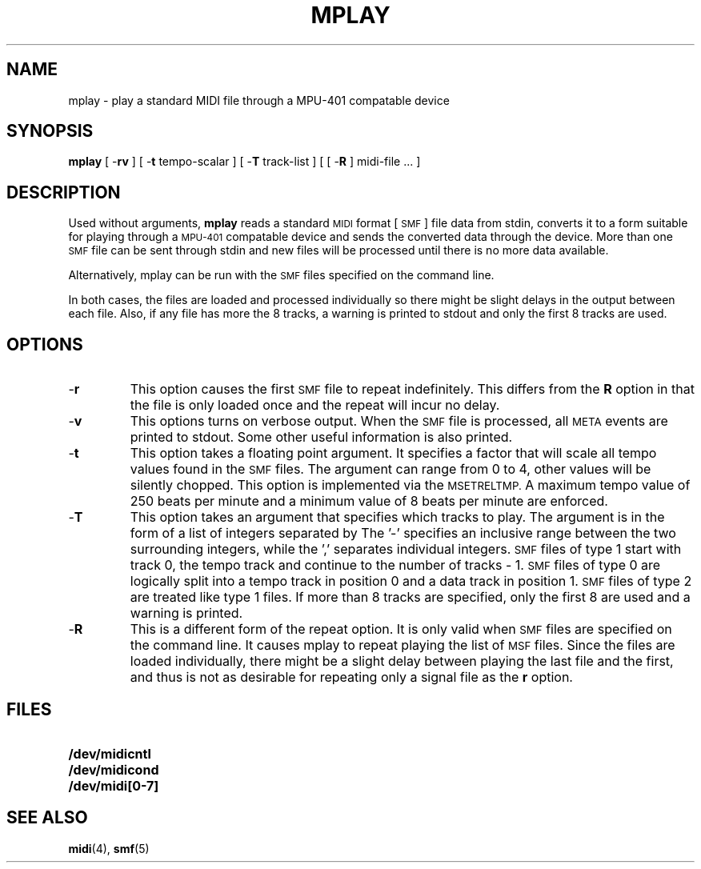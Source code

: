.TH MPLAY 1 "3 August 1992"
.SH NAME
mplay \- play a standard MIDI file through a MPU-401 compatable device
.SH SYNOPSIS
.B mplay
[
.RB - rv
] [
.RB - t
tempo-scalar
] [
.RB - T
track-list
] [
[
.RB - R
]
midi-file ...
]
.SH DESCRIPTION
Used without arguments,
.B mplay
reads a standard
.SM MIDI
format [
.SM SMF
] file data from stdin,
converts it to a form suitable for
playing through a
.SM MPU-401
compatable device and sends the converted
data through the
device.
More than one 
.SM SMF
file can be sent through stdin
and new files will be processed until there
is no more data available.
.LP
Alternatively, mplay
can be run with the
.SM SMF
files specified on the command line.
.LP
In both cases, the files are loaded and processed individually
so there might be slight delays in the output between each file.
Also, if any file has more the 8 tracks, a warning is printed
to stdout and only the first 8 tracks are used.
.SH OPTIONS
.TP
.RB - r
This option causes the first
.SM SMF
file to repeat indefinitely.
This differs from the
.B R
option in that the file is only loaded once
and the repeat will incur no delay.
.TP
.RB - v
This options turns on verbose output.
When the
.SM SMF
file is processed, all
.SM META
events are printed to stdout.
Some other useful information is also printed.
.TP
.RB - t
This option takes a floating point argument.
It specifies a factor that will scale all
tempo values found in
the
.SM SMF
files.
The argument can range from 0 to 4,
other values will be silently chopped.
This option is implemented via the
.SM MSETRELTMP.
A maximum tempo value of 250 beats per minute and a minimum
value of 8 beats per minute are enforced.
.TP
.RB - T
This option takes an argument that specifies which tracks to play.
The argument is in the form of a list of integers separated by
','s or '-'s.
The '-' specifies an inclusive range between the two surrounding
integers, while the ',' separates individual integers.
.SM SMF
files of type 1 start with track 0, the tempo track and continue
to the number of tracks - 1.
.SM SMF
files of type 0 are logically split into a tempo track in position
0 and a data track in position 1.
.SM SMF
files of type 2 are treated like type 1 files.
If more than 8 tracks are specified, only the first 8 are used and
a warning is printed.
.TP
.RB - R
This is a different form of the repeat option.
It is only valid when
.SM SMF
files are specified on the command line.
It causes mplay to repeat playing the list
of
.SM MSF
files.
Since the files are loaded individually,
there might be a slight delay between playing the last
file and the first, and thus is not as desirable for repeating
only a signal file as the
.B r
option.
.SH FILES
.PD 0
.TP 20
.B /dev/midicntl
.TP
.B /dev/midicond
.TP
.B /dev/midi[0-7]
.PD
.SH "SEE ALSO"
.BR midi (4),
.BR smf (5)
